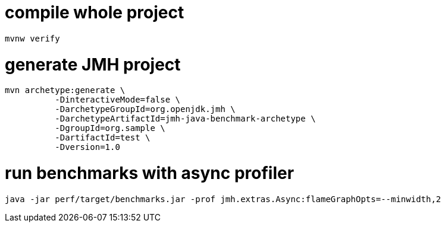 # compile whole project

----
mvnw verify
----

# generate JMH project

----
mvn archetype:generate \
          -DinteractiveMode=false \
          -DarchetypeGroupId=org.openjdk.jmh \
          -DarchetypeArtifactId=jmh-java-benchmark-archetype \
          -DgroupId=org.sample \
          -DartifactId=test \
          -Dversion=1.0
----

# run benchmarks with async profiler

----
java -jar perf/target/benchmarks.jar -prof jmh.extras.Async:flameGraphOpts=--minwidth,2
----
